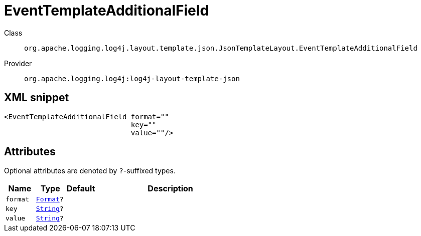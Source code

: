 ////
Licensed to the Apache Software Foundation (ASF) under one or more
contributor license agreements. See the NOTICE file distributed with
this work for additional information regarding copyright ownership.
The ASF licenses this file to You under the Apache License, Version 2.0
(the "License"); you may not use this file except in compliance with
the License. You may obtain a copy of the License at

    https://www.apache.org/licenses/LICENSE-2.0

Unless required by applicable law or agreed to in writing, software
distributed under the License is distributed on an "AS IS" BASIS,
WITHOUT WARRANTIES OR CONDITIONS OF ANY KIND, either express or implied.
See the License for the specific language governing permissions and
limitations under the License.
////
[#org_apache_logging_log4j_layout_template_json_JsonTemplateLayout_EventTemplateAdditionalField]
= EventTemplateAdditionalField

Class:: `org.apache.logging.log4j.layout.template.json.JsonTemplateLayout.EventTemplateAdditionalField`
Provider:: `org.apache.logging.log4j:log4j-layout-template-json`



[#org_apache_logging_log4j_layout_template_json_JsonTemplateLayout_EventTemplateAdditionalField-XML-snippet]
== XML snippet
[source, xml]
----
<EventTemplateAdditionalField format=""
                              key=""
                              value=""/>
----

[#org_apache_logging_log4j_layout_template_json_JsonTemplateLayout_EventTemplateAdditionalField-attributes]
== Attributes

Optional attributes are denoted by `?`-suffixed types.

[cols="1m,1m,1m,5"]
|===
|Name|Type|Default|Description

|format
|xref:../scalars.adoc#org_apache_logging_log4j_layout_template_json_JsonTemplateLayout_EventTemplateAdditionalField_Format[Format]?
|
a|

|key
|xref:../scalars.adoc#java_lang_String[String]?
|
a|

|value
|xref:../scalars.adoc#java_lang_String[String]?
|
a|

|===
